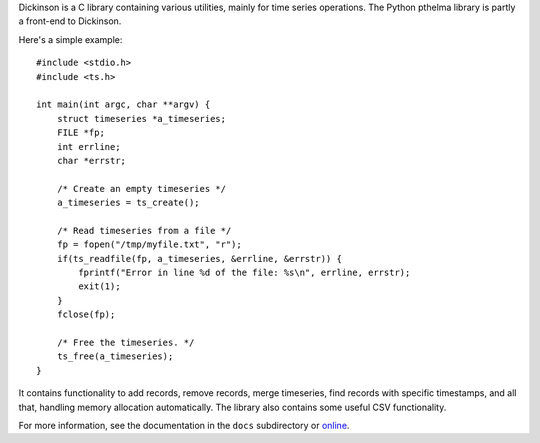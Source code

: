 Dickinson is a C library containing various utilities, mainly for time
series operations. The Python pthelma library is partly a front-end to
Dickinson.

Here's a simple example::

    #include <stdio.h>
    #include <ts.h>

    int main(int argc, char **argv) {
        struct timeseries *a_timeseries;
        FILE *fp;
        int errline;
        char *errstr;

        /* Create an empty timeseries */
        a_timeseries = ts_create();

        /* Read timeseries from a file */
        fp = fopen("/tmp/myfile.txt", "r");
        if(ts_readfile(fp, a_timeseries, &errline, &errstr)) {
            fprintf("Error in line %d of the file: %s\n", errline, errstr);
            exit(1);
        }
        fclose(fp);

        /* Free the timeseries. */
        ts_free(a_timeseries);
    }

It contains functionality to add records, remove records, merge
timeseries, find records with specific timestamps, and all that,
handling memory allocation automatically. The library also contains
some useful CSV functionality.

For more information, see the documentation in the ``docs`` subdirectory
or online_.

.. _online: http://dickinson.readthedocs.org/
